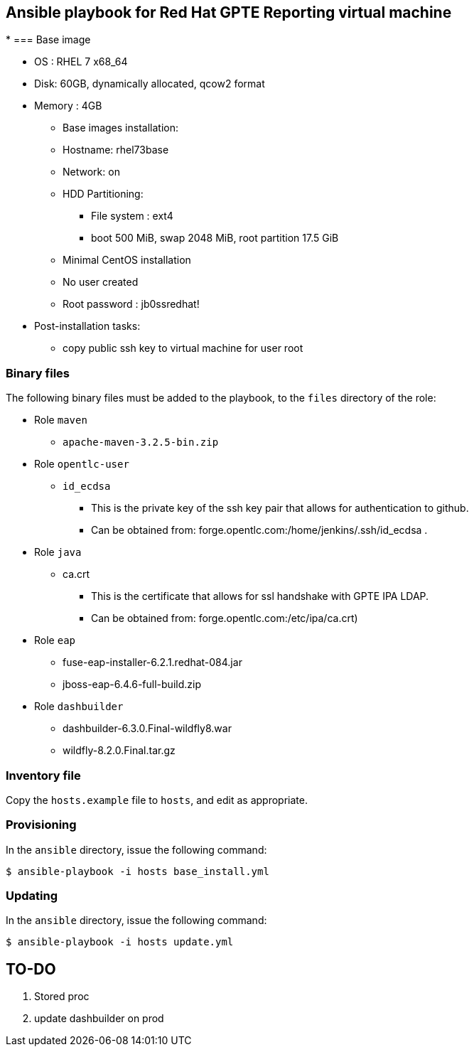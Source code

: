 :scrollbar:
:data-uri:

== Ansible playbook for Red Hat GPTE Reporting virtual machine
*
=== Base image

* OS : RHEL 7 x68_64
* Disk: 60GB, dynamically allocated, qcow2 format
* Memory : 4GB
** Base images installation:
** Hostname: rhel73base
** Network: on
** HDD Partitioning:
*** File system : ext4
*** boot 500 MiB, swap 2048 MiB, root partition 17.5 GiB
** Minimal CentOS installation
** No user created
** Root password : jb0ssredhat!
* Post-installation tasks:
** copy public ssh key to virtual machine for user root

=== Binary files

The following binary files must be added to the playbook, to the `files` directory of the role:

* Role `maven`
** `apache-maven-3.2.5-bin.zip`
* Role `opentlc-user`
** `id_ecdsa`
*** This is the private key of the ssh key pair that allows for authentication to github.
*** Can be obtained from: forge.opentlc.com:/home/jenkins/.ssh/id_ecdsa .
* Role `java`
** ca.crt
*** This is the certificate that allows for ssl handshake with GPTE IPA LDAP.
*** Can be obtained from:  forge.opentlc.com:/etc/ipa/ca.crt)
* Role `eap`
** fuse-eap-installer-6.2.1.redhat-084.jar  
** jboss-eap-6.4.6-full-build.zip
* Role `dashbuilder`
** dashbuilder-6.3.0.Final-wildfly8.war
** wildfly-8.2.0.Final.tar.gz

=== Inventory file

Copy the `hosts.example` file to `hosts`, and edit as appropriate.

=== Provisioning

In the `ansible` directory, issue the following command:

----
$ ansible-playbook -i hosts base_install.yml
----

=== Updating

In the `ansible` directory, issue the following command:

----
$ ansible-playbook -i hosts update.yml
----


== TO-DO

. Stored proc
. update dashbuilder on prod 
